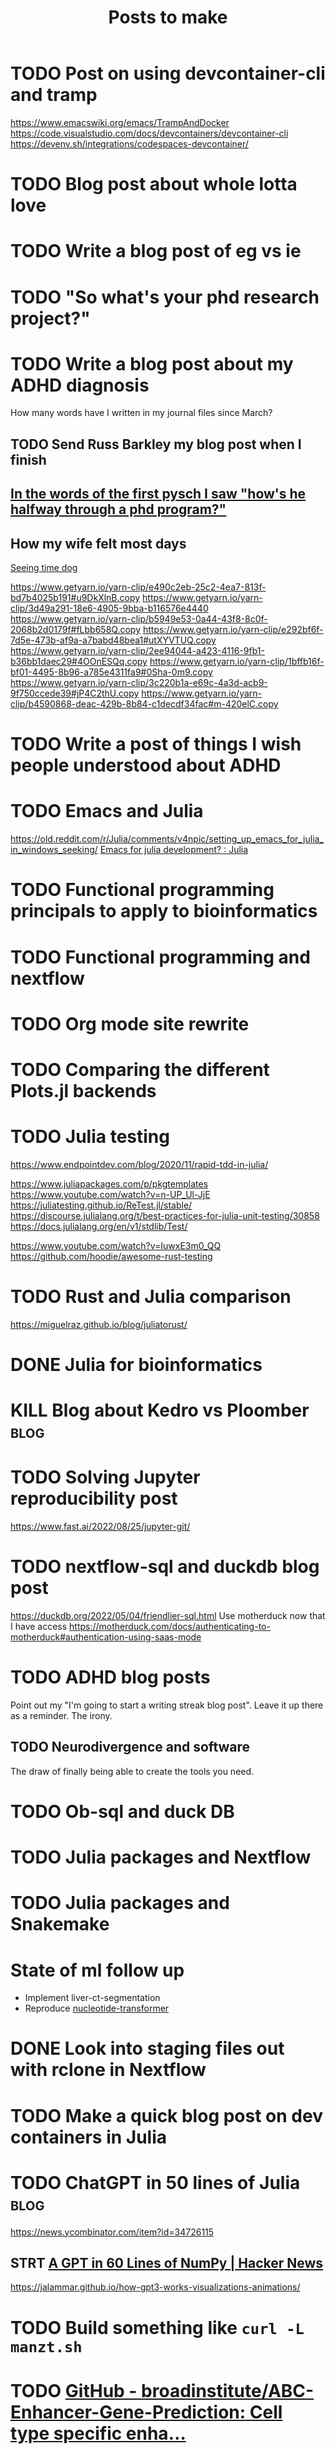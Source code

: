 #+title: Posts to make

* TODO Post on using devcontainer-cli and tramp
https://www.emacswiki.org/emacs/TrampAndDocker
https://code.visualstudio.com/docs/devcontainers/devcontainer-cli
https://devenv.sh/integrations/codespaces-devcontainer/
* TODO Blog post about whole lotta love
* TODO Write a blog post of eg vs ie
* TODO "So what's your phd research project?"
* TODO Write a blog post about my ADHD diagnosis
How many words have I written in my journal files since March?
** TODO Send Russ Barkley my blog post when I finish

** [[id:7bebbf55-4c83-4db3-b08b-f03804b112ca][In the words of the first pysch I saw "how's he halfway through a phd program?"]]

** How my wife felt most days
[[id:acb8ac57-caed-42ef-abaf-dffa45d37478][Seeing time dog]]

https://www.getyarn.io/yarn-clip/e490c2eb-25c2-4ea7-813f-bd7b4025b191#u9DkXlnB.copy
https://www.getyarn.io/yarn-clip/3d49a291-18e6-4905-9bba-b116576e4440
https://www.getyarn.io/yarn-clip/b5949e53-0a44-43f8-8c0f-2068b2d0179f#fLbb658Q.copy
https://www.getyarn.io/yarn-clip/e292bf6f-7d5e-473b-af9a-a7babd48bea1#utXYVTUQ.copy
https://www.getyarn.io/yarn-clip/2ee94044-a423-4116-9fb1-b36bb1daec29#4OOnESQq.copy
https://www.getyarn.io/yarn-clip/1bffb16f-bf01-4495-8b96-a785e4311fa9#0Sha-0m9.copy
https://www.getyarn.io/yarn-clip/3c220b1a-e69c-4a3d-acb9-9f750ccede39#jP4C2thU.copy
https://www.getyarn.io/yarn-clip/b4590868-deac-429b-8b84-c1decdf34fac#m-420elC.copy
* TODO Write a post of things I wish people understood about ADHD
* TODO Emacs and Julia
https://old.reddit.com/r/Julia/comments/v4npic/setting_up_emacs_for_julia_in_windows_seeking/
[[https://old.reddit.com/r/Julia/comments/w1b28y/emacs_for_julia_development/][Emacs for julia development? : Julia]]
* TODO Functional programming principals to apply to bioinformatics
* TODO Functional programming and nextflow
* TODO Org mode site rewrite
* TODO Comparing the different Plots.jl backends
* TODO Julia testing
:LOGBOOK:
CLOCK: [2022-06-16 Thu 21:30]--[2022-06-16 Thu 22:47] =>  1:17
:END:
https://www.endpointdev.com/blog/2020/11/rapid-tdd-in-julia/

https://www.juliapackages.com/p/pkgtemplates
https://www.youtube.com/watch?v=n-UP_Ul-JjE
https://juliatesting.github.io/ReTest.jl/stable/
https://discourse.julialang.org/t/best-practices-for-julia-unit-testing/30858
https://docs.julialang.org/en/v1/stdlib/Test/

https://www.youtube.com/watch?v=IuwxE3m0_QQ
https://github.com/hoodie/awesome-rust-testing
* TODO Rust and Julia comparison
https://miguelraz.github.io/blog/juliatorust/
* DONE Julia for bioinformatics
CLOSED: [2022-06-01 Wed 14:28]
:LOGBOOK:
CLOCK: [2022-06-01 Wed 13:30]--[2022-06-01 Wed 14:29] =>  0:59
CLOCK: [2022-06-01 Wed 12:00]--[2022-06-01 Wed 12:30] =>  0:30
CLOCK: [2022-03-31 Thu 12:22]--[2022-03-31 Thu 13:45] =>  1:23
CLOCK: [2022-03-31 Thu 11:58]--[2022-03-31 Thu 12:04] =>  0:06
:END:

* KILL Blog about Kedro vs Ploomber :blog:
CLOSED: [2022-10-15 Sat 17:24]


* TODO Solving Jupyter reproducibility post
https://www.fast.ai/2022/08/25/jupyter-git/

* TODO nextflow-sql and duckdb blog post
https://duckdb.org/2022/05/04/friendlier-sql.html
Use motherduck now that I have access
https://motherduck.com/docs/authenticating-to-motherduck#authentication-using-saas-mode
* TODO ADHD blog posts

Point out my "I'm going to start a writing streak blog post". Leave it up there
as a reminder. The irony.

** TODO Neurodivergence and software
The draw of finally being able to create the tools you need.
* TODO Ob-sql and duck DB
* TODO Julia packages and Nextflow
* TODO Julia packages and Snakemake

* State of ml follow up

- Implement liver-ct-segmentation
- Reproduce [[https://github.com/instadeepai/nucleotide-transformer/tree/main][nucleotide-transformer]]

* DONE Look into staging files out with rclone in Nextflow
CLOSED: [2023-09-29 Fri 18:21]
:LOGBOOK:
CLOCK: [2023-09-28 Thu 17:44]--[2023-09-28 Thu 18:21] =>  0:37
:END:


* TODO Make a quick blog post on dev containers in Julia

* TODO ChatGPT in 50 lines of Julia :blog:
https://news.ycombinator.com/item?id=34726115
** STRT [[https://news.ycombinator.com/item?id=34726115][A GPT in 60 Lines of NumPy | Hacker News]]
:LOGBOOK:
CLOCK: [2023-03-03 Fri 10:16]--[2023-03-03 Fri 10:45] =>  0:29
CLOCK: [2023-03-02 Thu 22:12]--[2023-03-02 Thu 22:30] =>  0:18
:END:
https://jalammar.github.io/how-gpt3-works-visualizations-animations/

* TODO Build something like ~curl -L manzt.sh~

* TODO [[https://github.com/broadinstitute/ABC-Enhancer-Gene-Prediction][GitHub - broadinstitute/ABC-Enhancer-Gene-Prediction: Cell type specific enha...]]

Reproduce in Julia
